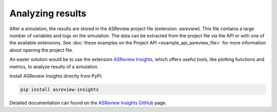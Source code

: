 
Analyzing results
=================

After a simulation, the results are stored in the ASReview project file
(extension `.asreview`). This file contains a large number of variables and
logs on the simulation. The data can be extracted from the project file via the API or with one of the available extensions. See :doc:`these examples on the Project API <example_api_asreview_file>` for more information about opening the project file. 

An easier solution would be to use the extension `ASReview Insights <https://github.com/asreview/asreview-insights>`_, which offers useful tools,
like plotting functions and metrics, to analyze results of a simulation.

Install ASReview Insights directly from PyPi:

.. code-block:: bash

	pip install asreview-insights

Detailed documentation can found on the `ASReview Insights GitHub <https://github.com/asreview/asreview-insights>`_ page.

